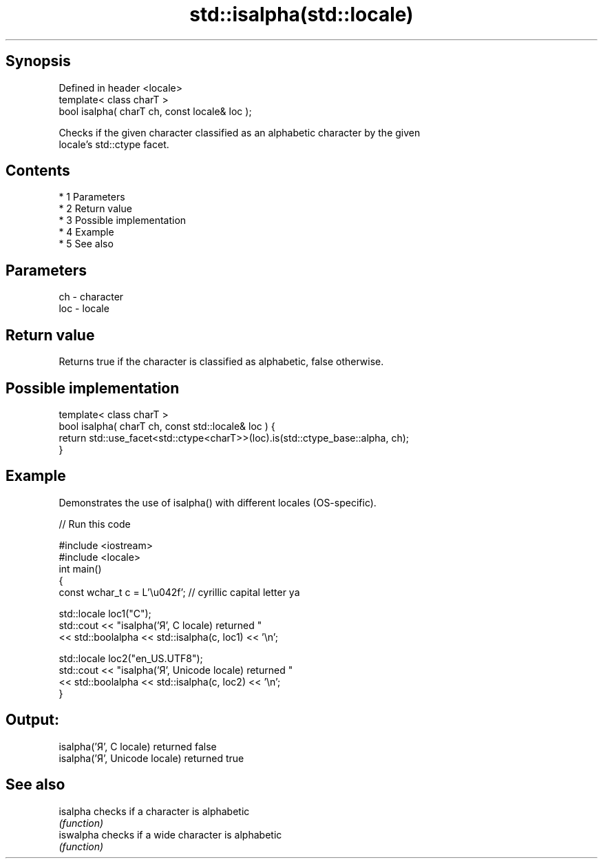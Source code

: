 .TH std::isalpha(std::locale) 3 "Apr 19 2014" "1.0.0" "C++ Standard Libary"
.SH Synopsis
   Defined in header <locale>
   template< class charT >
   bool isalpha( charT ch, const locale& loc );

   Checks if the given character classified as an alphabetic character by the given
   locale's std::ctype facet.

.SH Contents

     * 1 Parameters
     * 2 Return value
     * 3 Possible implementation
     * 4 Example
     * 5 See also

.SH Parameters

   ch  - character
   loc - locale

.SH Return value

   Returns true if the character is classified as alphabetic, false otherwise.

.SH Possible implementation

   template< class charT >
   bool isalpha( charT ch, const std::locale& loc ) {
       return std::use_facet<std::ctype<charT>>(loc).is(std::ctype_base::alpha, ch);
   }

.SH Example

   Demonstrates the use of isalpha() with different locales (OS-specific).

   
// Run this code

 #include <iostream>
 #include <locale>
 int main()
 {
     const wchar_t c = L'\\u042f'; // cyrillic capital letter ya

     std::locale loc1("C");
     std::cout << "isalpha('Я', C locale) returned "
                << std::boolalpha << std::isalpha(c, loc1) << '\\n';

     std::locale loc2("en_US.UTF8");
     std::cout << "isalpha('Я', Unicode locale) returned "
               << std::boolalpha << std::isalpha(c, loc2) << '\\n';
 }

.SH Output:

 isalpha('Я', C locale) returned false
 isalpha('Я', Unicode locale) returned true

.SH See also

   isalpha  checks if a character is alphabetic
            \fI(function)\fP
   iswalpha checks if a wide character is alphabetic
            \fI(function)\fP

